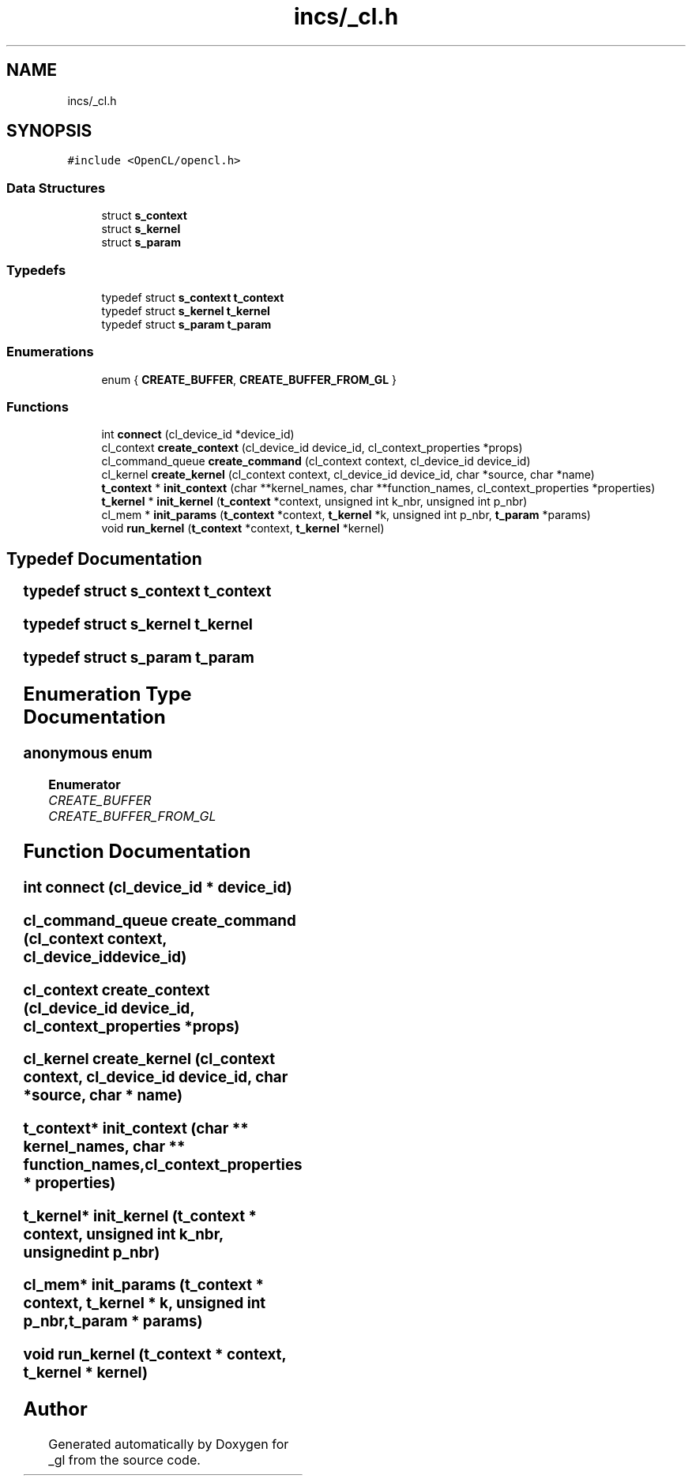.TH "incs/_cl.h" 3 "Thu Oct 12 2017" "Version 0.0.1" "_gl" \" -*- nroff -*-
.ad l
.nh
.SH NAME
incs/_cl.h
.SH SYNOPSIS
.br
.PP
\fC#include <OpenCL/opencl\&.h>\fP
.br

.SS "Data Structures"

.in +1c
.ti -1c
.RI "struct \fBs_context\fP"
.br
.ti -1c
.RI "struct \fBs_kernel\fP"
.br
.ti -1c
.RI "struct \fBs_param\fP"
.br
.in -1c
.SS "Typedefs"

.in +1c
.ti -1c
.RI "typedef struct \fBs_context\fP \fBt_context\fP"
.br
.ti -1c
.RI "typedef struct \fBs_kernel\fP \fBt_kernel\fP"
.br
.ti -1c
.RI "typedef struct \fBs_param\fP \fBt_param\fP"
.br
.in -1c
.SS "Enumerations"

.in +1c
.ti -1c
.RI "enum { \fBCREATE_BUFFER\fP, \fBCREATE_BUFFER_FROM_GL\fP }"
.br
.in -1c
.SS "Functions"

.in +1c
.ti -1c
.RI "int \fBconnect\fP (cl_device_id *device_id)"
.br
.ti -1c
.RI "cl_context \fBcreate_context\fP (cl_device_id device_id, cl_context_properties *props)"
.br
.ti -1c
.RI "cl_command_queue \fBcreate_command\fP (cl_context context, cl_device_id device_id)"
.br
.ti -1c
.RI "cl_kernel \fBcreate_kernel\fP (cl_context context, cl_device_id device_id, char *source, char *name)"
.br
.ti -1c
.RI "\fBt_context\fP * \fBinit_context\fP (char **kernel_names, char **function_names, cl_context_properties *properties)"
.br
.ti -1c
.RI "\fBt_kernel\fP * \fBinit_kernel\fP (\fBt_context\fP *context, unsigned int k_nbr, unsigned int p_nbr)"
.br
.ti -1c
.RI "cl_mem * \fBinit_params\fP (\fBt_context\fP *context, \fBt_kernel\fP *k, unsigned int p_nbr, \fBt_param\fP *params)"
.br
.ti -1c
.RI "void \fBrun_kernel\fP (\fBt_context\fP *context, \fBt_kernel\fP *kernel)"
.br
.in -1c
.SH "Typedef Documentation"
.PP 
.SS "typedef struct \fBs_context\fP						 \fBt_context\fP"

.SS "typedef struct \fBs_kernel\fP						 \fBt_kernel\fP"

.SS "typedef struct \fBs_param\fP							 \fBt_param\fP"

.SH "Enumeration Type Documentation"
.PP 
.SS "anonymous enum"

.PP
\fBEnumerator\fP
.in +1c
.TP
\fB\fICREATE_BUFFER \fP\fP
.TP
\fB\fICREATE_BUFFER_FROM_GL \fP\fP
.SH "Function Documentation"
.PP 
.SS "int connect (cl_device_id * device_id)"

.SS "cl_command_queue create_command (cl_context context, cl_device_id device_id)"

.SS "cl_context create_context (cl_device_id device_id, cl_context_properties * props)"

.SS "cl_kernel create_kernel (cl_context context, cl_device_id device_id, char * source, char * name)"

.SS "\fBt_context\fP* init_context (char ** kernel_names, char ** function_names, cl_context_properties * properties)"

.SS "\fBt_kernel\fP* init_kernel (\fBt_context\fP * context, unsigned int k_nbr, unsigned int p_nbr)"

.SS "cl_mem* init_params (\fBt_context\fP * context, \fBt_kernel\fP * k, unsigned int p_nbr, \fBt_param\fP * params)"

.SS "void run_kernel (\fBt_context\fP * context, \fBt_kernel\fP * kernel)"

.SH "Author"
.PP 
Generated automatically by Doxygen for _gl from the source code\&.
